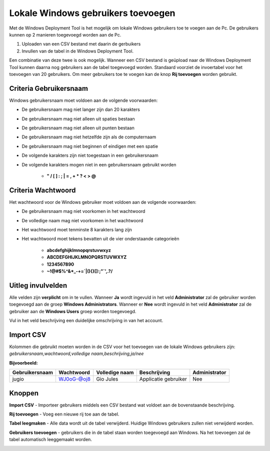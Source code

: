 Lokale Windows gebruikers toevoegen
===================================

Met de Windows Deployment Tool is het mogelijk om lokale Windows gebruikers toe te voegen aan de Pc.
De gebruikers kunnen op 2 manieren toegevoegd worden aan de Pc.

1. Uploaden van een CSV bestand met daarin de gerbuikers
2. Invullen van de tabel in de Windows Deployment Tool.

Een combinatie van deze twee is ook mogelijk. Wanneer een CSV bestand is geüpload naar de Windows Deployment Tool
kunnen daarna nog gebruikers aan de tabel toegevoegd worden. Standaard voorziet de invoertabel voor het toevoegen van 20
gebruikers. Om meer gebruikers toe te voegen kan de knop **Rij toevoegen** worden gebruikt.

Criteria Gebruikersnaam
-----------------------
Windows gebruikersnaam moet voldoen aan de volgende voorwaarden:

* De gebruikersnaam mag niet langer zijn dan 20 karakters
* De gebruikersnaam mag niet alleen uit spaties bestaan
* De gebruikersnaam mag niet alleen uit punten bestaan
* De gebruikersnaam mag niet hetzelfde zijn als de computernaam
* De gebruikersnaam mag niet beginnen of eindigen met een spatie
* De volgende karakters zijn niet toegestaan in een gebruikersnaam
* De volgende karakters mogen niet in een gebruikersnaam gebruikt worden

   * **" / \ [ ] : ; | = , + * ? < > @**

Criteria Wachtwoord
-------------------
Het wachtwoord voor de Windows gebruiker moet voldoen aan de volgende voorwaarden:

* De gebruikersnaam mag niet voorkomen in het wachtwoord
* De volledige naam mag niet voorkomen in het wachtwoord
* Het wachtwoord moet tenminste 8 karakters lang zijn
* Het wachtwoord moet tekens bevatten uit de vier onderstaande categorieën

   * **abcdefghijklmnopqrstuvwxyz**
   * **ABCDEFGHIJKLMNOPQRSTUVWXYZ**
   * **1234567890**
   * **~!@#$%^&*_-+=`|\(){}[]:;"`',.?/**

Uitleg invulvelden
------------------
Alle velden zijn **verplicht** om in te vullen. Wanneer **Ja** wordt ingevuld in het veld **Administrator**
zal de gebruiker worden toegevoegd aan de groep **Windows Administrators**. Wanneer er **Nee** wordt ingevuld
in het veld **Administrator** zal de gebruiker aan de **Windows Users** groep worden toegevoegd.

Vul in het veld beschrijving een duidelijke omschrijving in van het account.

Import CSV
----------
Kolommen die gebruikt moeten worden in de CSV voor het toevoegen van de lokale Windows gebruikers zijn:
*gebruikersnaam,wachtwoord,volledige naam,beschrijving,ja/nee*

**Bijvoorbeeld:**

+----------------+------------+----------------+----------------------+---------------+
| Gebruikersnaam | Wachtwoord | Volledige naam | Beschrijving         | Administrator |
+================+============+================+======================+===============+
| jugio          | WJ0oG-@oj8 | Gio Jules      | Applicatie gebruiker | Nee           |
+----------------+------------+----------------+----------------------+---------------+

Knoppen
-------
**Import CSV** - Importeer gebruikers middels een CSV bestand wat voldoet aan de bovenstaande beschrijving.

**Rij toevoegen** - Voeg een nieuwe rij toe aan de tabel.

**Tabel leegmaken** - Alle data wordt uit de tabel verwijderd. Huidige Windows gebruikers zullen niet verwijderd worden.

**Gebruikers toevoegen** - gebruikers die in de tabel staan worden toegevoegd aan Windows.
Na het toevoegen zal de tabel automatisch leeggemaakt worden.

.. image:: /images/WDT-screenshot-add-users.png

